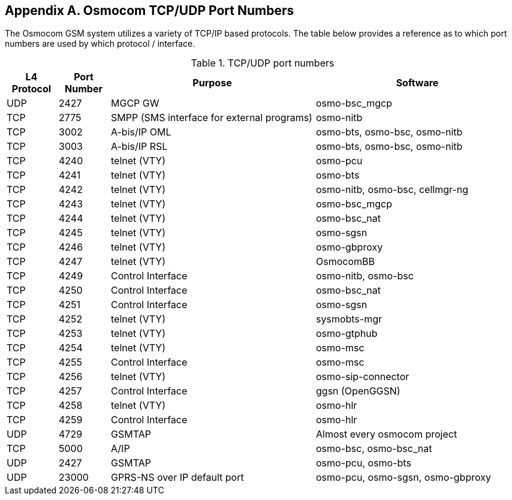 [[port-numbers]]
== Appendix A. Osmocom TCP/UDP Port Numbers

The Osmocom GSM system utilizes a variety of TCP/IP based protocols. The
table below provides a reference as to which port numbers are used by
which protocol / interface.

[[table.port]]
.TCP/UDP port numbers
[options="header",cols="10%,10%,40%,40%"]
|===============
|L4 Protocol|Port Number|Purpose|Software
|UDP|2427|MGCP GW|osmo-bsc_mgcp
|TCP|2775|SMPP (SMS interface for external programs)|osmo-nitb
|TCP|3002|A-bis/IP OML|osmo-bts, osmo-bsc, osmo-nitb
|TCP|3003|A-bis/IP RSL|osmo-bts, osmo-bsc, osmo-nitb
|TCP|4240|telnet (VTY)|osmo-pcu
|TCP|4241|telnet (VTY)|osmo-bts
|TCP|4242|telnet (VTY)|osmo-nitb, osmo-bsc, cellmgr-ng
|TCP|4243|telnet (VTY)|osmo-bsc_mgcp
|TCP|4244|telnet (VTY)|osmo-bsc_nat
|TCP|4245|telnet (VTY)|osmo-sgsn
|TCP|4246|telnet (VTY)|osmo-gbproxy
|TCP|4247|telnet (VTY)|OsmocomBB
|TCP|4249|Control Interface|osmo-nitb, osmo-bsc
|TCP|4250|Control Interface|osmo-bsc_nat
|TCP|4251|Control Interface|osmo-sgsn
|TCP|4252|telnet (VTY)|sysmobts-mgr
|TCP|4253|telnet (VTY)|osmo-gtphub
|TCP|4254|telnet (VTY)|osmo-msc
|TCP|4255|Control Interface|osmo-msc
|TCP|4256|telnet (VTY)|osmo-sip-connector
|TCP|4257|Control Interface|ggsn (OpenGGSN)
|TCP|4258|telnet (VTY)|osmo-hlr
|TCP|4259|Control Interface|osmo-hlr
|UDP|4729|GSMTAP|Almost every osmocom project
|TCP|5000|A/IP|osmo-bsc, osmo-bsc_nat
|UDP|2427|GSMTAP|osmo-pcu, osmo-bts
|UDP|23000|GPRS-NS over IP default port|osmo-pcu, osmo-sgsn, osmo-gbproxy
|===============
////
ATTENTION: Keep this list in sync with all of:
https://osmocom.org/projects/cellular-infrastructure/wiki/PortNumbers
https://git.osmocom.org/libosmocore/tree/include/osmocom/vty/ports.h
https://git.osmocom.org/libosmocore/tree/include/osmocom/ctrl/ports.h
////
